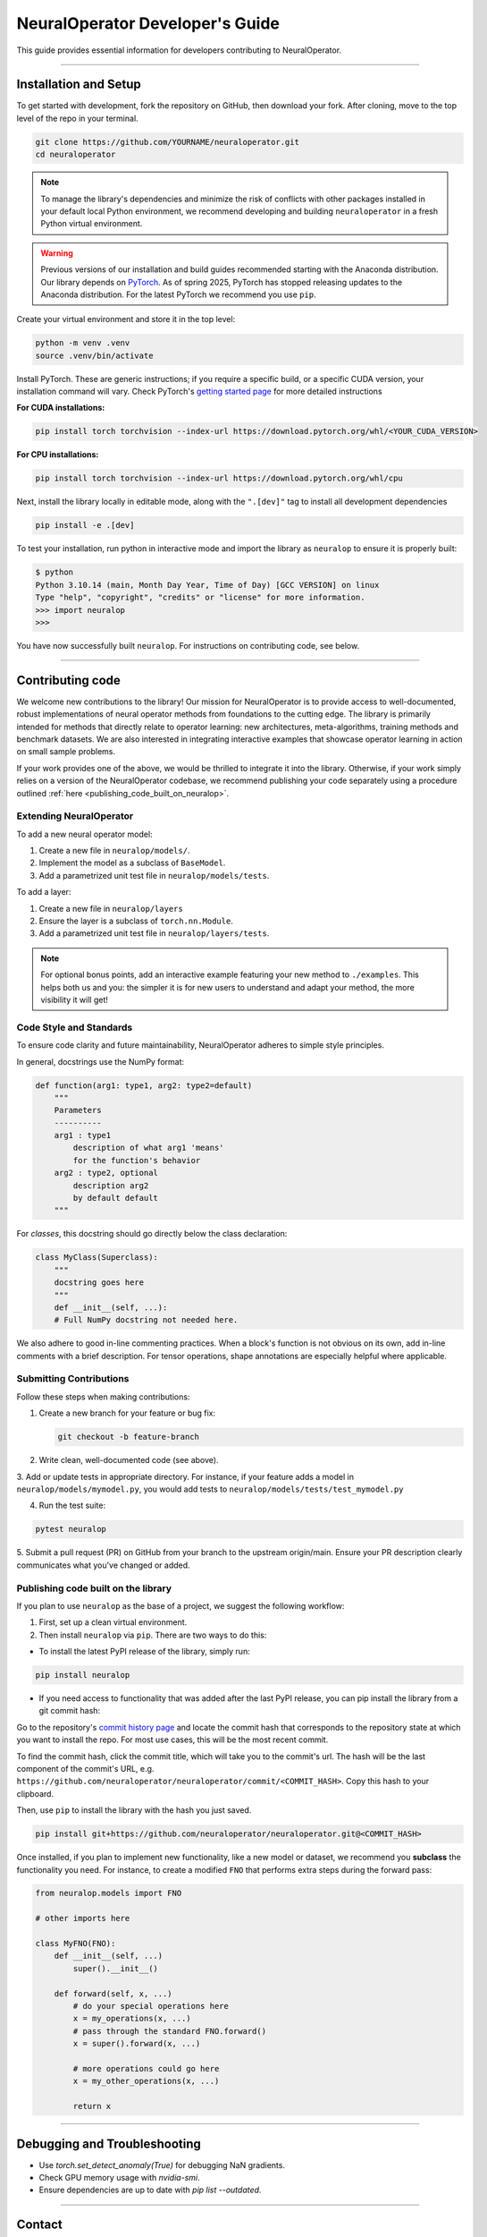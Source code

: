 .. _dev_guide:

=================================
NeuralOperator Developer's Guide
=================================

This guide provides essential information for developers contributing to NeuralOperator.

~~~~~~~~

Installation and Setup
-----------------------

To get started with development, fork the repository on GitHub, then download your fork. After cloning, 
move to the top level of the repo in your terminal. 

.. code-block:: bash

    git clone https://github.com/YOURNAME/neuraloperator.git
    cd neuraloperator

.. note:: 

    To manage the library's dependencies and minimize the risk of conflicts with other packages installed in your
    default local Python environment, we recommend developing and building ``neuraloperator`` in a fresh Python
    virtual environment. 

.. warning::

    Previous versions of our installation and build guides recommended starting with the Anaconda distribution. Our library
    depends on `PyTorch <https://pytorch.org>`_. As of spring 2025, PyTorch has stopped releasing updates to the Anaconda
    distribution. For the latest PyTorch we recommend you use ``pip``. 

Create your virtual environment and store it in the top level:

.. code-block:: bash

    python -m venv .venv
    source .venv/bin/activate

Install PyTorch. These are generic instructions; if you require a specific build, or a specific CUDA version, your installation
command will vary. Check PyTorch's `getting started page <https://pytorch.org/get-started/locally/>`_ for more detailed instructions

**For CUDA installations:**

.. code-block:: bash

    pip install torch torchvision --index-url https://download.pytorch.org/whl/<YOUR_CUDA_VERSION>

**For CPU installations:**

.. code-block:: bash

    pip install torch torchvision --index-url https://download.pytorch.org/whl/cpu

Next, install the library locally in editable mode, along with the ``".[dev]"`` tag to install all development dependencies 

.. code-block:: bash
    
    pip install -e .[dev]

To test your installation, run python in interactive mode and import the library as ``neuralop`` to ensure it is properly built:

.. code-block:: bash

    $ python
    Python 3.10.14 (main, Month Day Year, Time of Day) [GCC VERSION] on linux
    Type "help", "copyright", "credits" or "license" for more information.
    >>> import neuralop
    >>> 

You have now successfully built ``neuralop``. For instructions on contributing code, see below. 

~~~~~~~~

Contributing code
-----------------

We welcome new contributions to the library! Our mission for NeuralOperator is to provide access
to well-documented, robust implementations of neural operator methods from foundations to the cutting edge. 
The library is primarily intended for methods that directly relate to operator learning: new architectures, 
meta-algorithms, training methods and benchmark datasets. We are also interested in integrating interactive
examples that showcase operator learning in action on small sample problems. 

If your work provides one of the above, we would be thrilled to integrate it into the library. Otherwise, if your
work simply relies on a version of the NeuralOperator codebase, we recommend publishing your code separately using 
a procedure outlined :ref:`here <publishing_code_built_on_neuralop>`.

Extending NeuralOperator
++++++++++++++++++++++++

To add a new neural operator model:

1. Create a new file in ``neuralop/models/``.
2. Implement the model as a subclass of ``BaseModel``.
3. Add a parametrized unit test file in ``neuralop/models/tests``.

To add a layer:

1. Create a new file in ``neuralop/layers``
2. Ensure the layer is a subclass of ``torch.nn.Module``.
3. Add a parametrized unit test file in ``neuralop/layers/tests``.

.. note ::
    For optional bonus points, add an interactive example featuring your new method to ``./examples``.
    This helps both us and you: the simpler it is for new users to understand and adapt your method, 
    the more visibility it will get! 

Code Style and Standards
++++++++++++++++++++++++

To ensure code clarity and future maintainability, NeuralOperator adheres to simple style principles.

In general, docstrings use the NumPy format:

.. code-block:: python

    def function(arg1: type1, arg2: type2=default)
        """
        Parameters
        ----------
        arg1 : type1
            description of what arg1 'means'
            for the function's behavior
        arg2 : type2, optional
            description arg2
            by default default
        """

For *classes*, this docstring should go directly below the class declaration:

.. code-block:: python

    class MyClass(Superclass):
        """
        docstring goes here
        """
        def __init__(self, ...):
        # Full NumPy docstring not needed here.
        
We also adhere to good in-line commenting practices. When a block's function is not
obvious on its own, add in-line comments with a brief description. For tensor operations, 
shape annotations are especially helpful where applicable.

Submitting Contributions
++++++++++++++++++++++++

Follow these steps when making contributions:

1. Create a new branch for your feature or bug fix:

   .. code-block:: bash
      
       git checkout -b feature-branch

2. Write clean, well-documented code (see above).

3. Add or update tests in appropriate directory. For instance, if your feature adds a model
in ``neuralop/models/mymodel.py``, you would add tests to ``neuralop/models/tests/test_mymodel.py``

4. Run the test suite:

.. code-block:: bash
    
    pytest neuralop

5. Submit a pull request (PR) on GitHub from your branch to the upstream origin/main. 
Ensure your PR description clearly communicates what you've changed or added. 

.. _publishing_code_built_on_neuralop:

Publishing code built on the library
++++++++++++++++++++++++++++++++++++

If you plan to use ``neuralop`` as the base of a project, we suggest the following workflow:

1. First, set up a clean virtual environment.

2. Then install ``neuralop`` via ``pip``. There are two ways to do this:

* To install the latest PyPI release of the library, simply run: 

.. code-block:: bash

    pip install neuralop

* If you need access to functionality that was added after the last PyPI release, you can pip install the library from a git commit hash:

Go to the repository's `commit history page <https://github.com/neuraloperator/neuraloperator/commits/main/>`_ and locate the commit
hash that corresponds to the repository state at which you want to install the repo. For most use cases, this will be the most recent commit. 

To find the commit hash, click the commit title, which will take you to the commit's url. The hash will be the last component of the commit's URL,
e.g. ``https://github.com/neuraloperator/neuraloperator/commit/<COMMIT_HASH>``. Copy this hash to your clipboard.

Then, use ``pip`` to install the library with the hash you just saved. 

.. code-block:: bash
    
    pip install git+https://github.com/neuraloperator/neuraloperator.git@<COMMIT_HASH>

Once installed, if you plan to implement new functionality, like a new model or dataset, we recommend you **subclass** the functionality
you need. For instance, to create a modified ``FNO`` that performs extra steps during the forward pass:

.. code-block:: python

    from neuralop.models import FNO

    # other imports here

    class MyFNO(FNO):
        def __init__(self, ...)
            super().__init__()
        
        def forward(self, x, ...)
            # do your special operations here
            x = my_operations(x, ...)
            # pass through the standard FNO.forward()
            x = super().forward(x, ...)

            # more operations could go here
            x = my_other_operations(x, ...)

            return x

~~~~~~~~

Debugging and Troubleshooting
-----------------------------

- Use `torch.set_detect_anomaly(True)` for debugging NaN gradients.
- Check GPU memory usage with `nvidia-smi`.
- Ensure dependencies are up to date with `pip list --outdated`.

~~~~~~~~

Contact
-------

For questions or issues, create a GitHub issue or reach out on the discussion forum.
